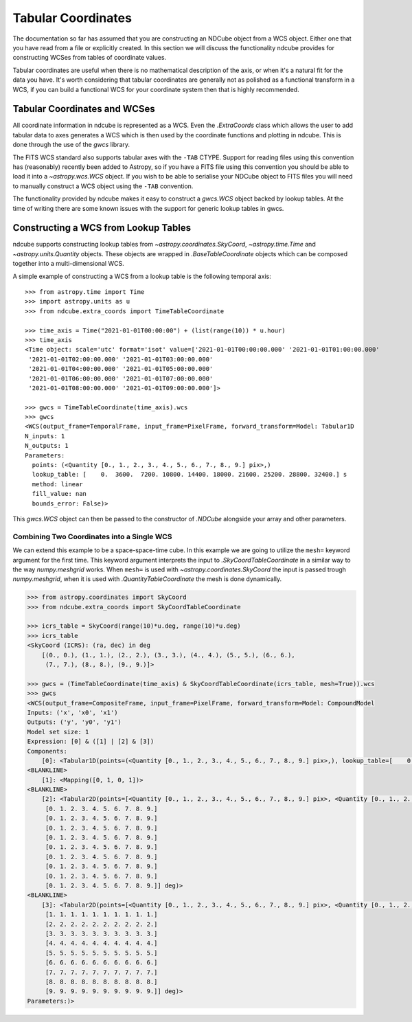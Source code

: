 .. _tabular_coordinates:

===================
Tabular Coordinates
===================

The documentation so far has assumed that you are constructing an NDCube object from a WCS object.
Either one that you have read from a file or explicitly created.
In this section we will discuss the functionality ndcube provides for constructing WCSes from tables of coordinate values.

Tabular coordinates are useful when there is no mathematical description of the axis, or when it's a natural fit for the data you have.
It's worth considering that tabular coordinates are generally not as polished as a functional transform in a WCS, if you can build a functional WCS for your coordinate system then that is highly recommended.


Tabular Coordinates and WCSes
=============================

All coordinate information in ndcube is represented as a WCS.
Even the `.ExtraCoords` class which allows the user to add tabular data to axes generates a WCS which is then used by the coordinate functions and plotting in ndcube.
This is done through the use of the `gwcs` library.

The FITS WCS standard also supports tabular axes with the ``-TAB`` CTYPE.
Support for reading files using this convention has (reasonably) recently been added to Astropy, so if you have a FITS file using this convention you should be able to load it into a `~astropy.wcs.WCS` object.
If you wish to be able to serialise your NDCube object to FITS files you will need to manually construct a WCS object using the ``-TAB`` convention.

The functionality provided by ndcube makes it easy to construct a `gwcs.WCS` object backed by lookup tables.
At the time of writing there are some known issues with the support for generic lookup tables in gwcs.


Constructing a WCS from Lookup Tables
=====================================

ndcube supports constructing lookup tables from `~astropy.coordinates.SkyCoord`,  `~astropy.time.Time` and `~astropy.units.Quantity` objects.
These objects are wrapped in `.BaseTableCoordinate` objects which can be composed together into a multi-dimensional WCS.

A simple example of constructing a WCS from a lookup table is the following temporal axis::

  >>> from astropy.time import Time
  >>> import astropy.units as u
  >>> from ndcube.extra_coords import TimeTableCoordinate

  >>> time_axis = Time("2021-01-01T00:00:00") + (list(range(10)) * u.hour)
  >>> time_axis
  <Time object: scale='utc' format='isot' value=['2021-01-01T00:00:00.000' '2021-01-01T01:00:00.000'
   '2021-01-01T02:00:00.000' '2021-01-01T03:00:00.000'
   '2021-01-01T04:00:00.000' '2021-01-01T05:00:00.000'
   '2021-01-01T06:00:00.000' '2021-01-01T07:00:00.000'
   '2021-01-01T08:00:00.000' '2021-01-01T09:00:00.000']>

  >>> gwcs = TimeTableCoordinate(time_axis).wcs
  >>> gwcs
  <WCS(output_frame=TemporalFrame, input_frame=PixelFrame, forward_transform=Model: Tabular1D
  N_inputs: 1
  N_outputs: 1
  Parameters:
    points: (<Quantity [0., 1., 2., 3., 4., 5., 6., 7., 8., 9.] pix>,)
    lookup_table: [    0.  3600.  7200. 10800. 14400. 18000. 21600. 25200. 28800. 32400.] s
    method: linear
    fill_value: nan
    bounds_error: False)>

This `gwcs.WCS` object can then be passed to the constructor of `.NDCube` alongside your array and other parameters.


Combining Two Coordinates into a Single WCS
^^^^^^^^^^^^^^^^^^^^^^^^^^^^^^^^^^^^^^^^^^^

We can extend this example to be a space-space-time cube.
In this example we are going to utilize the ``mesh=`` keyword argument for the first time.
This keyword argument interprets the input to `.SkyCoordTableCoordinate` in a similar way to the way `numpy.meshgrid` works.
When ``mesh=`` is used with `~astropy.coordinates.SkyCoord` the input is passed trough `numpy.meshgrid`, when it is used with `.QuantityTableCoordinate` the mesh is done dynamically.

.. code-block::

  >>> from astropy.coordinates import SkyCoord
  >>> from ndcube.extra_coords import SkyCoordTableCoordinate

  >>> icrs_table = SkyCoord(range(10)*u.deg, range(10)*u.deg)
  >>> icrs_table
  <SkyCoord (ICRS): (ra, dec) in deg
      [(0., 0.), (1., 1.), (2., 2.), (3., 3.), (4., 4.), (5., 5.), (6., 6.),
       (7., 7.), (8., 8.), (9., 9.)]>

  >>> gwcs = (TimeTableCoordinate(time_axis) & SkyCoordTableCoordinate(icrs_table, mesh=True)).wcs
  >>> gwcs
  <WCS(output_frame=CompositeFrame, input_frame=PixelFrame, forward_transform=Model: CompoundModel
  Inputs: ('x', 'x0', 'x1')
  Outputs: ('y', 'y0', 'y1')
  Model set size: 1
  Expression: [0] & ([1] | [2] & [3])
  Components:
      [0]: <Tabular1D(points=(<Quantity [0., 1., 2., 3., 4., 5., 6., 7., 8., 9.] pix>,), lookup_table=[    0.  3600.  7200. 10800. 14400. 18000. 21600. 25200. 28800. 32400.] s)>
  <BLANKLINE>
      [1]: <Mapping([0, 1, 0, 1])>
  <BLANKLINE>
      [2]: <Tabular2D(points=[<Quantity [0., 1., 2., 3., 4., 5., 6., 7., 8., 9.] pix>, <Quantity [0., 1., 2., 3., 4., 5., 6., 7., 8., 9.] pix>], lookup_table=[[0. 1. 2. 3. 4. 5. 6. 7. 8. 9.]
       [0. 1. 2. 3. 4. 5. 6. 7. 8. 9.]
       [0. 1. 2. 3. 4. 5. 6. 7. 8. 9.]
       [0. 1. 2. 3. 4. 5. 6. 7. 8. 9.]
       [0. 1. 2. 3. 4. 5. 6. 7. 8. 9.]
       [0. 1. 2. 3. 4. 5. 6. 7. 8. 9.]
       [0. 1. 2. 3. 4. 5. 6. 7. 8. 9.]
       [0. 1. 2. 3. 4. 5. 6. 7. 8. 9.]
       [0. 1. 2. 3. 4. 5. 6. 7. 8. 9.]
       [0. 1. 2. 3. 4. 5. 6. 7. 8. 9.]] deg)>
  <BLANKLINE>
      [3]: <Tabular2D(points=[<Quantity [0., 1., 2., 3., 4., 5., 6., 7., 8., 9.] pix>, <Quantity [0., 1., 2., 3., 4., 5., 6., 7., 8., 9.] pix>], lookup_table=[[0. 0. 0. 0. 0. 0. 0. 0. 0. 0.]
       [1. 1. 1. 1. 1. 1. 1. 1. 1. 1.]
       [2. 2. 2. 2. 2. 2. 2. 2. 2. 2.]
       [3. 3. 3. 3. 3. 3. 3. 3. 3. 3.]
       [4. 4. 4. 4. 4. 4. 4. 4. 4. 4.]
       [5. 5. 5. 5. 5. 5. 5. 5. 5. 5.]
       [6. 6. 6. 6. 6. 6. 6. 6. 6. 6.]
       [7. 7. 7. 7. 7. 7. 7. 7. 7. 7.]
       [8. 8. 8. 8. 8. 8. 8. 8. 8. 8.]
       [9. 9. 9. 9. 9. 9. 9. 9. 9. 9.]] deg)>
  Parameters:)>
